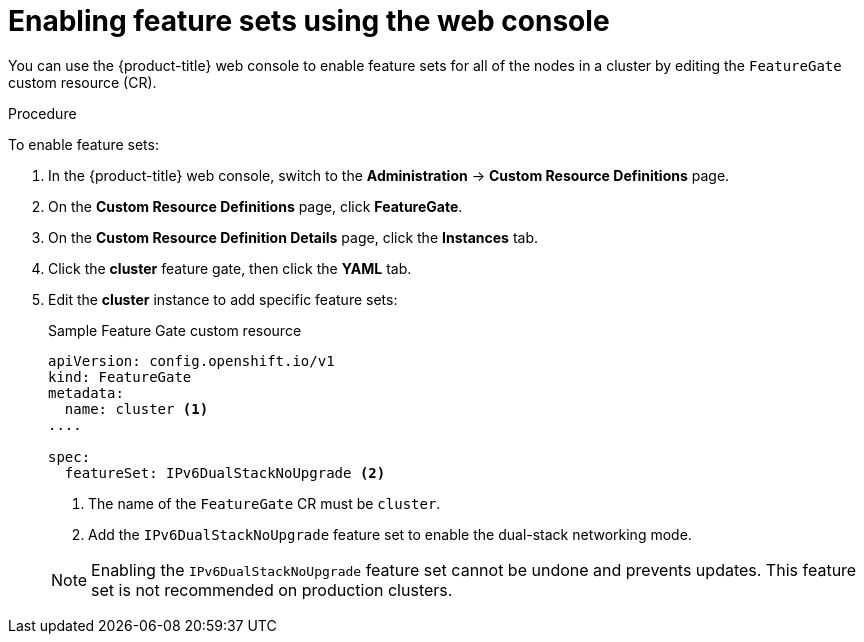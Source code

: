 // Module included in the following assemblies:
//
// * nodes/cluster/nodes-cluster-enabling-features.adoc

:_content-type: PROCEDURE
[id="nodes-cluster-enabling-features-console_{context}"]
= Enabling feature sets using the web console

You can use the {product-title} web console to enable feature sets for all of the nodes in a cluster by editing the `FeatureGate` custom resource (CR).

.Procedure

To enable feature sets:

. In the {product-title} web console, switch to the *Administration* -> *Custom Resource Definitions* page.

. On the *Custom Resource Definitions* page, click *FeatureGate*.

. On the *Custom Resource Definition Details* page, click the *Instances* tab.

. Click the *cluster* feature gate, then click the *YAML* tab.

. Edit the *cluster* instance to add specific feature sets:
+
.Sample Feature Gate custom resource
[source,yaml]
----
apiVersion: config.openshift.io/v1
kind: FeatureGate
metadata:
  name: cluster <1>
....

spec:
  featureSet: IPv6DualStackNoUpgrade <2>
----
+
--
<1> The name of the `FeatureGate` CR must be `cluster`.
<2> Add the `IPv6DualStackNoUpgrade` feature set to enable the dual-stack networking mode.
--
+
[NOTE]
====
Enabling the `IPv6DualStackNoUpgrade` feature set cannot be undone and prevents updates. This feature set is not recommended on production clusters. 
====
